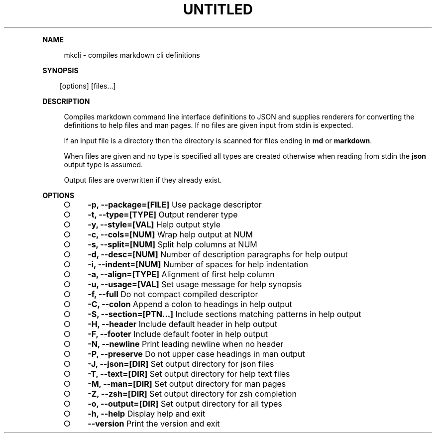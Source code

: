.\" Generated by mkdoc on Thu Apr 07 2016 14:25:42 GMT+0800 (WITA)
.TH "UNTITLED" "1" "April, 2016" "UNTITLED 1.0" "User Commands"
.de nl
.sp 0
..
.de hr
.sp 1
.nf
.ce
.in 4
\l’80’
.fi
..
.de h1
.RE
.sp 1
\fB\\$1\fR
.RS 4
..
.de h2
.RE
.sp 1
.in 4
\fB\\$1\fR
.RS 6
..
.de h3
.RE
.sp 1
.in 6
\fB\\$1\fR
.RS 8
..
.de h4
.RE
.sp 1
.in 8
\fB\\$1\fR
.RS 10
..
.de h5
.RE
.sp 1
.in 10
\fB\\$1\fR
.RS 12
..
.de h6
.RE
.sp 1
.in 12
\fB\\$1\fR
.RS 14
..
.h1 "NAME"
.P
mkcli \- compiles markdown cli definitions
.nl
.h1 "SYNOPSIS"
.PP
.in 10
[options] [files...]
.h1 "DESCRIPTION"
.P
Compiles markdown command line interface definitions to JSON and supplies renderers for converting the definitions to help files and man pages. If no files are given input from stdin is expected.
.nl
.P
If an input file is a directory then the directory is scanned for files ending in \fBmd\fR or \fBmarkdown\fR.
.nl
.P
When files are given and no type is specified all types are created otherwise when reading from stdin the \fBjson\fR output type is assumed.
.nl
.P
Output files are overwritten if they already exist.
.nl
.h1 "OPTIONS"
.BL
.IP "\[ci]" 4
\fB\-p, \-\-package=[FILE]\fR Use package descriptor
.nl
.IP "\[ci]" 4
\fB\-t, \-\-type=[TYPE]\fR Output renderer type
.nl
.IP "\[ci]" 4
\fB\-y, \-\-style=[VAL]\fR Help output style
.nl
.IP "\[ci]" 4
\fB\-c, \-\-cols=[NUM]\fR Wrap help output at NUM
.nl
.IP "\[ci]" 4
\fB\-s, \-\-split=[NUM]\fR Split help columns at NUM
.nl
.IP "\[ci]" 4
\fB\-d, \-\-desc=[NUM]\fR Number of description paragraphs for help output
.nl
.IP "\[ci]" 4
\fB\-i, \-\-indent=[NUM]\fR Number of spaces for help indentation
.nl
.IP "\[ci]" 4
\fB\-a, \-\-align=[TYPE]\fR Alignment of first help column
.nl
.IP "\[ci]" 4
\fB\-u, \-\-usage=[VAL]\fR Set usage message for help synopsis
.nl
.IP "\[ci]" 4
\fB\-f, \-\-full\fR Do not compact compiled descriptor
.nl
.IP "\[ci]" 4
\fB\-C, \-\-colon\fR Append a colon to headings in help output
.nl
.IP "\[ci]" 4
\fB\-S, \-\-section=[PTN...]\fR Include sections matching patterns in help output
.nl
.IP "\[ci]" 4
\fB\-H, \-\-header\fR Include default header in help output
.nl
.IP "\[ci]" 4
\fB\-F, \-\-footer\fR Include default footer in help output
.nl
.IP "\[ci]" 4
\fB\-N, \-\-newline\fR Print leading newline when no header
.nl
.IP "\[ci]" 4
\fB\-P, \-\-preserve\fR Do not upper case headings in man output
.nl
.IP "\[ci]" 4
\fB\-J, \-\-json=[DIR]\fR Set output directory for json files
.nl
.IP "\[ci]" 4
\fB\-T, \-\-text=[DIR]\fR Set output directory for help text files
.nl
.IP "\[ci]" 4
\fB\-M, \-\-man=[DIR]\fR Set output directory for man pages
.nl
.IP "\[ci]" 4
\fB\-Z, \-\-zsh=[DIR]\fR Set output directory for zsh completion
.nl
.IP "\[ci]" 4
\fB\-o, \-\-output=[DIR]\fR Set output directory for all types
.nl
.IP "\[ci]" 4
\fB\-h, \-\-help\fR Display help and exit
.nl
.IP "\[ci]" 4
\fB\-\-version\fR Print the version and exit
.nl
.EL